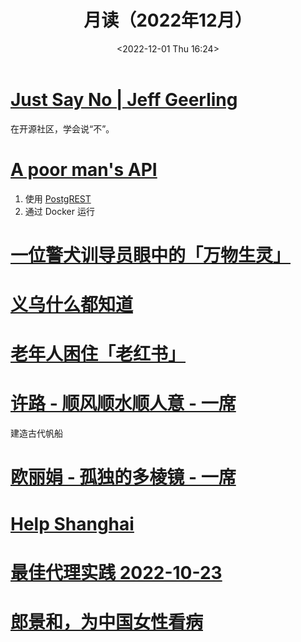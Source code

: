 #+TITLE: 月读（2022年12月）
#+DATE: <2022-12-01 Thu 16:24>
#+TAGS[]: 他山之石
#+TOC: true

* [[https://www.jeffgeerling.com/blog/2022/just-say-no][Just Say No | Jeff Geerling]]

在开源社区，学会说“不”。

* [[https://blog.frankel.ch/poor-man-api/][A poor man's API]]

1. 使用 [[https://postgrest.org/][PostgREST]]
2. 通过 Docker 运行

* [[https://mp.weixin.qq.com/s/Sem_bb_x-P5KGgCbZKbfAQ][一位警犬训导员眼中的「万物生灵」]]

* [[https://mp.weixin.qq.com/s/V8q_YSKXq9F480n9ENblRw][义乌什么都知道]]

* [[https://mp.weixin.qq.com/s/xEkLaGWedcGFRxE1j1G3jw][老年人困住「老红书」]]

* [[https://www.yixi.tv/#/speech/detail?id=1114][许路 - 顺风顺水顺人意 - 一席]]

建造古代帆船

* [[https://www.yixi.tv/#/speech/detail?id=688][欧丽娟 - 孤独的多棱镜 - 一席]]

* [[https://helpshanghai.com/storage-handbook][Help Shanghai]]

* [[https://manateelazycat.github.io/proxy/2022/10/23/best-proxy.html][最佳代理实践 2022-10-23]]

* [[https://mp.weixin.qq.com/s/pIuUsZh_ln7CdXiCmp8zbg][郎景和，为中国女性看病]]
